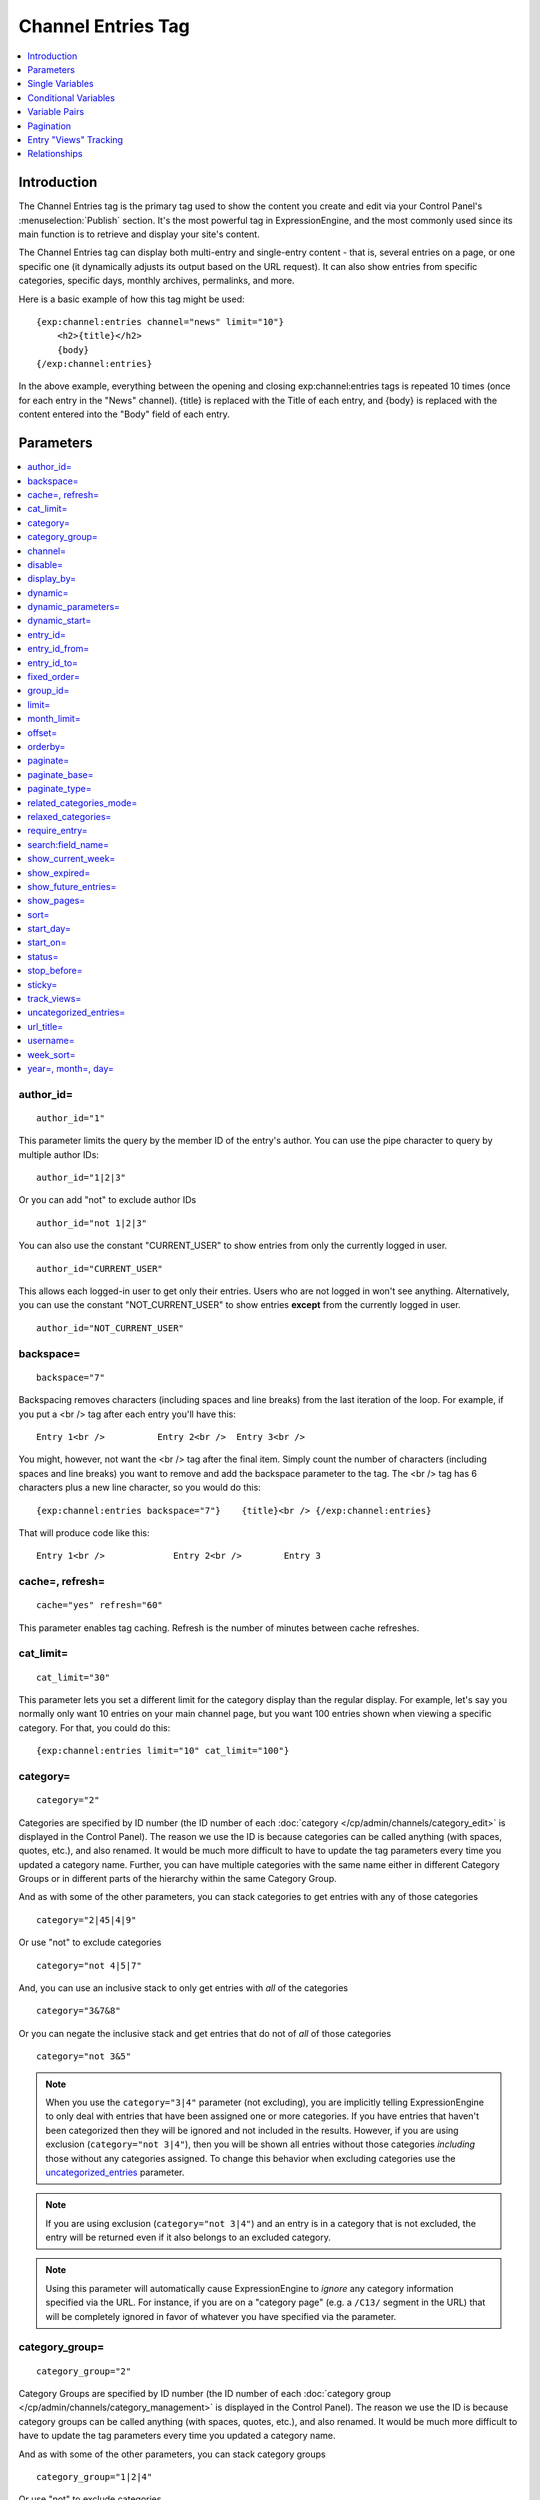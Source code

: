 ###################
Channel Entries Tag
###################

.. contents::
   :local:
   :depth: 1

************
Introduction
************

The Channel Entries tag is the primary tag used to show the content you
create and edit via your Control Panel's :menuselection:`Publish` section.
It's the most powerful tag in ExpressionEngine, and the most commonly
used since its main function is to retrieve and display your site's content.

The Channel Entries tag can display both multi-entry and
single-entry content - that is, several entries on a page, or one
specific one (it dynamically adjusts its output based on the URL
request). It can also show entries from specific categories, specific
days, monthly archives, permalinks, and more.

Here is a basic example of how this tag might be used:

::

	{exp:channel:entries channel="news" limit="10"}
	    <h2>{title}</h2>
	    {body}
	{/exp:channel:entries}

In the above example, everything between the opening and closing
exp:channel:entries tags is repeated 10 times (once for each entry in
the "News" channel). {title} is replaced with the Title of each entry,
and {body} is replaced with the content entered into the "Body" field
of each entry.

.. _channel_entries_parameters:

**********
Parameters
**********

.. contents::
   :local:
   :depth: 1

author\_id=
-----------

::

	author_id="1"


This parameter limits the query by the member ID of the entry's author.
You can use the pipe character to query by multiple author IDs::

	author_id="1|2|3"

Or you can add "not" to exclude author IDs

::

	author_id="not 1|2|3"

You can also use the constant "CURRENT\_USER" to show entries from only the currently logged in user.


::

    author_id="CURRENT_USER"


This allows each logged-in user to get only their entries. Users who are
not logged in won't see anything. Alternatively, you can use the
constant "NOT\_CURRENT\_USER" to show entries **except** from the
currently logged in user. ::

	author_id="NOT_CURRENT_USER"

backspace=
----------

::

	backspace="7"


Backspacing removes characters (including spaces and line breaks) from
the last iteration of the loop. For example, if you put a <br /> tag
after each entry you'll have this::

	Entry 1<br />          Entry 2<br />  Entry 3<br />

You might, however, not want the <br /> tag after the final item. Simply
count the number of characters (including spaces and line breaks) you
want to remove and add the backspace parameter to the tag. The <br />
tag has 6 characters plus a new line character, so you would do this::

	{exp:channel:entries backspace="7"}    {title}<br /> {/exp:channel:entries}


That will produce code like this::

	   Entry 1<br />             Entry 2<br />        Entry 3

cache=, refresh=
----------------

::

	cache="yes" refresh="60"

This parameter enables tag caching. Refresh is the number of minutes
between cache refreshes.

cat\_limit=
-----------

::

	cat_limit="30"

This parameter lets you set a different limit for the category display
than the regular display. For example, let's say you normally only want
10 entries on your main channel page, but you want 100 entries shown
when viewing a specific category. For that, you could do this::

	{exp:channel:entries limit="10" cat_limit="100"}

category=
---------

::

	category="2"

Categories are specified by ID number (the ID number of each
:doc:`category </cp/admin/channels/category_edit>` is displayed in the
Control Panel). The reason we use the ID is because categories can be
called anything (with spaces, quotes, etc.), and also renamed. It would
be much more difficult to have to update the tag parameters every time
you updated a category name. Further, you can have multiple categories
with the same name either in different Category Groups or in different
parts of the hierarchy within the same Category Group.

And as with some of the other parameters, you can stack categories to
get entries with any of those categories

::

	category="2|45|4|9"

Or use "not" to exclude categories

::

	category="not 4|5|7"


And, you can use an inclusive stack to only get entries with *all* of
the categories

::

	category="3&7&8"


Or you can negate the inclusive stack and get entries that do not of
*all* of those categories

::

	category="not 3&5"


.. note:: When you use the ``category="3|4"`` parameter (not excluding), you
   are implicitly telling ExpressionEngine to only deal with entries that have
   been assigned one or more categories. If you have entries that haven't been
   categorized then they will be ignored and not included in the results.
   However, if you are using exclusion (``category="not 3|4"``), then you will
   be shown all entries without those categories *including* those without any
   categories assigned. To change this behavior when excluding categories use
   the `uncategorized\_entries <#uncategorized-entries>`_ parameter.

.. note:: If you are using exclusion (``category="not 3|4"``) and an entry is
   in a category that is not excluded, the entry will be returned even if it
   also belongs to an excluded category.

.. note:: Using this parameter will automatically cause ExpressionEngine to
   *ignore* any category information specified via the URL. For instance, if
   you are on a "category page" (e.g. a ``/C13/`` segment in the URL) that
   will be completely ignored in favor of whatever you have specified via the
   parameter.

category\_group=
----------------

::

	category_group="2"


Category Groups are specified by ID number (the ID number of each
:doc:`category group </cp/admin/channels/category_management>` is
displayed in the Control Panel). The reason we use the ID is because
category groups can be called anything (with spaces, quotes, etc.), and
also renamed. It would be much more difficult to have to update the tag
parameters every time you updated a category name.

And as with some of the other parameters, you can stack category groups

::

	category_group="1|2|4"

Or use "not" to exclude categories

::

	category_group="not 2"

.. note:: Using this parameter will automatically cause ExpressionEngine
	to *ignore* any category information specified via the URL. For
	instance, if you are on a "category page" (e.g. a ``/C13/`` segment
	in the URL) that will be completely ignored in favor of whatever you
	have specified via the parameter.

channel=
--------

::

	channel="news"

From which :doc:`channel </cp/admin/channels/channel_management>` to
show the entries (will show all channels if no channel is specified).
Additionally, you can use the pipe character to separate multiple
channels::

	channel="channel1|channel2|channel3"

Or you can add the word "not" (with a space after it) to exclude
channels::

	channel="not channel1|channel2|channel3"

You must specify this parameter if you use the :doc:`category name in
URL </cp/admin/channels/global_channel_preferences>` feature.

disable=
--------

::

	disable="categories"

The disable= parameter allows you to turn off aspects of the tag that
you might not be using in order to improve performance. The channel tag
is designed to fetch a lot of information by default: Categories,
channel fields, member data, etc. Depending on how you use the tag, some
of this data may not be needed. Through the use of the "disable"
parameter you can turn off aspects of the tag in order to make it more
lightweight.

The syntax for the disable parameter is this: ``disable="ITEM YOU WANT TO
DISABLE"``. The following items can be turned off:

-  ``categories``
-  ``category_fields``
-  ``custom_fields``
-  ``member_data``
-  ``pagination``

.. note:: If you disable categories, category fields will automatically
   be disabled.

You may specify multiple items to disable by separating them with the
pipe character::

	disable="categories|member_data"

The best approach is to examine the data you are showing in each
instance of the tag. If there is a type of data you are not utilizing,
turn it off.

For example, let's say you are using an instance of your channel tag to
show your 10 most recent entry titles::

	{exp:channel:entries orderby="date" sort="desc" limit="10"}
		<a href="{title_permalink='channel/comments'}">{title}</a><br>
	{/exp:channel:entries}

In this example you are only showing the title of your entries and
nothing else; yet, the channel tag automatically fetches categories and
other data. Using the disable= parameter you can turn off the unneeded
features from being queried. In this case, you don't need any of the
features that can be disabled. ::

	{exp:channel:entries orderby="date" sort="desc" limit="10" disable="categories|custom_fields|member_data|pagination"}
		<a href="{title_permalink='channel/comments'}">{title}</a><br>
	{/exp:channel:entries}

display\_by=
------------

::

	display_by="month"

There are three optional "display types" that let you limit the display
of your entries. If you **do not** use these parameters the default
grouping is by "number".

These parameters interact with the "limit" parameter to tailor the
number of entries per page. For example, if you want to show only the
last month that contains entries you'll do this::

	display_by="month" limit="1"

At 12 AM on the first day of the month, based on your server time, the
previous month will no longer be visible. If you want to show three
months you'll do this::

	display_by="month" limit="3"

If you want to show only one day you'll do this::

	display_by="day" limit="1"

If you want to show 14 days you'll do this::

	display_by="day" limit="14"

These are all optional. If you do not use this parameter your entries
will be limited by number. In other words::

	limit="20"

Will show 20 entries.

::

	display_by="week"

The ``display_by="week"`` parameter allows the displaying of entries by
week. To simply show the last week that contains entries, you can use
this::

	display_by="week" limit="1"

The ``display_by="week"`` parameter can be used with other parameters like
`show_current_week=`_, `start_day=`_ and `week_sort=`_ to give more control
over how the weeks are displayed and used with pagination.

For example, if you want to display the current week by default but also
show entries in future weeks with pagination, you can use this::

	display_by="week" limit="1" show_future_entries="yes" show_current_week="yes"

.. note:: The display\_by parameter uses the last unit of time provided that
   has entries. If you ``display_by="day"`` then it will show the last day that
   has entries. If you ``display_by="month"`` combined with ``limit="3"`` then
   it will show the last 3 months with entries, even if these months are not
   consecutive.

This parameter uses UTC/GMT time and is not localized to the server or
logged in user.

dynamic=
--------

::

	dynamic="no"

The channel display engine sets some parameters dynamically, based on
what is in the URL. There are times, however, where you do not want the
parameters affected by what the URL contains. To override the dynamic
nature of the channel tag, use ``dynamic="no"``.

This is often useful if you want to list entries in a "sidebar" on your
site and have them always be the same ones regardless of which page on
your site you visit (main page, archives, comments, etc.). By setting
``dynamic="no"`` you will ensure that the list is not affected by anything
passed in the URL.

.. note:: You may allow the tag to be sensitive to pagination data in
	the url by including the `paginate=`_ parameter. If that tag
	is used in conjunction with the dynamic parameter, the tag will act
	dynamically for pagination data only.

dynamic_parameters=
-------------------

::

	dynamic_parameters="orderby|limit|sort"

The :doc:`Dynamic Parameters <dynamic_parameters>` feature permits a
{exp:channel:entries} tag's parameters to be set "on the fly" using POST
data submitted via a form. A practical use for this is to create some
display options in a form on your page that your visitors can use to
select their preferred page view.

.. note:: This feature will only work if page caching is turned OFF for
	the template in which it is being used.

Every Parameter available to the channel tag can be set dynamically.

.. _channel_entries_dynamic_start:

dynamic\_start=
---------------

::

	dynamic_start="yes"

This parameter is only used in the tag when used in an RSS/Atom feed. It
will not do anything in any other circumstance. The default value is
"no", so you must specify this parameter in order to take advantage of
the feature.

When used in an RSS/Atom feed, this parameter allows ExpressionEngine to
dynamically provide a starting date for the feed. This is used to allow
EE to serve only *new* content when it is requested by the feed via a
RFC3229-compliant request (`RFC3229
info <http://tools.ietf.org/rfc/rfc3229.txt>`_).

entry\_id=
----------

::

	entry_id="147"

You can hard code the channel tag to show a specific channel entry.

You can hard code the channel tag to show a specific channel entry. You
may also specify multiple entries by separating them with the pipe
character::

	entry_id="13|42|147" Or use "not" to exclude entries::

	entry_id="not 45|534|807"

entry\_id\_from=
----------------

::

	entry_id_from="20"

This parameter is used together with
`entry_id_to=`_ to designate a range of entries to
display. This parameter indicates the beginning of the range. With the
example above, the tag would begin displaying entries starting with
entry ID 20.

entry\_id\_to=
--------------

::

	entry_id_to="40"

This parameter is used together with
`entry_id_from=`_ to designate a range of entries
to display. This parameter indicates the end of the range. With the
example above, the tag would stop displaying entries at entry ID 40.

fixed\_order=
-------------

::

	fixed_order="3|7|1"

You can hard code the channel entries tag to show entries in a specific
order based on their entry ids. Entries will be displayed in the order
specified in the pipe delimited list. In the example above, the three
entries with id's 3, 7, and 1 would be displayed in that order.

If you wish, you can also cause the entries to be displayed in the
*reverse* of the order you specified. To do this, use the sort= param,
setting it to 'desc'::

	fixed_order="3|7|1" sort="desc"

In the above example, three entries would be displayed, in the order: 1,
7, and then 3.

.. note:: Using this parameter will automatically constrain the entries
	tag to the entry id's you specify, effectively setting the
	`entry_id=`_ parameter to the same id's given to the
	``fixed_order=`` parameter.

group\_id=
----------

::

	group_id="4"

You can decide from which Member Groups (by specifying the group ID) you
wish entries to be shown. If you choose "4", then only entries created
by members of the Member Group with the ID of 4 will be shown. You can
choose multiple Member Groups using a pipe::

	group_id="2|3|4"

Or exclude groups using "not"

::

	group_id="not 2|3|4"

.. _channel_entries_limit:

limit=
------

::

	limit="12"

This parameter limits the number of entries on any given page. The limit
will default to 100 entries if a value is not specified. If you are
using :doc:`pagination <pagination_page>` then this will determine
the number of entries shown per page.

month\_limit=
-------------

::

	month_limit="30"

This parameter lets you set a different limit for the month display than
the regular display. For example, let's say you normally only want 10
entries on your main channel page, but you want 100 entries shown when
viewing a specific month. For that, you could do this::

	{exp:channel:entries limit="10" month_limit="100"}

offset=
-------

::

	offset="1"

This parameter offsets the display by X number of entries. For example,
if you want to show all entries except the three latest ones, you would
do this::

	offset="3"

.. _channel_entries_orderby:

orderby=
--------

::

	orderby="date"

The ``orderby`` parameter sets the display order of the entries. Setting
options for this parameter include:

-  ``orderby="comment_total"``
-  ``orderby="date"``
-  ``orderby="edit_date"``
-  ``orderby="entry_id"``
-  ``orderby="expiration_date"``
-  ``orderby="most_recent_comment"``
-  ``orderby="random"``
-  ``orderby="screen_name"``
-  ``orderby="status"``
-  ``orderby="title"``
-  ``orderby="url_title"``
-  ``orderby="username"``
-  ``orderby="view_count_one"``
-  ``orderby="view_count_two"``
-  ``orderby="view_count_three"``
-  ``orderby="view_count_four"``

In addition you can order by a :doc:`channel field
</cp/admin/channels/custom_channel_fields>`. Use the "short\_name" of
the field::

	orderby="name_of_field"

.. note:: Ordering by a Relationship field will cause entries to appear
	in the order the relationships were made, not based on any content
	from the related entries.

.. note:: When ordering by "random", entries that have been marked as
	"sticky" will not appear first; they will appear randomly with all
	other entries.

**Multiple Orders and Sorts**

The `orderby=`_ and `sort=`_ parameters can accept multiple
values using the pipe character. This allows you to have multiple levels
of ordering and then specify the sort rules for those levels.

For example, if you wish to order by **screen\_name** *alphabetically*
and then have the **most recent entries** *first*, you would use the
following parameters::

	orderby="screen_name|date" sort="asc|desc"

**Multiple Site Manager and orderby=**

The orderby= parameter can accept a site short-name in the namespace. ::

	orderby="default_site:body|second_site:summary"

When ordering by multiple fields from multiple Sites, remember that
entries from another site will have no data for that field, and the
entries will be ordered as such. This results in ordering entries by
Site and then Field(s)::

	orderby="default_site:body|second_site:summary"

Will result in::

	Default Site - Entry One - Albert
	Default Site - Entry Two - Bobby
	Second Site    - Entry One - Alligator
	Second Site    - Entry Two - Buffalo

If you have multiple Sites where each site has a field with the same
exact short name, then you can specify that short name (without the site
specified) and ExpressionEngine will treat those two fields as the same
value and be able to order them as if they were the same field::

	orderby="body"

::

	Default Site - Entry One - Albert
	Second Site    - Entry One - Alligator
	Default Site - Entry Two - Bobby
	Second Site    - Entry Two - Buffalo

Thus, the output will then be ordered by the body, regardless of the
originating site.

paginate=
---------

::

	paginate="top"

This parameter is for use with entry :doc:`pagination <pagination_page>`
and determines where the pagination
code will appear for your channel entries:

#. **top**: The navigation text and links will appear *above* your list
   of entries.
#. **bottom**: The navigation text and links will appear *below* your
   list of entries.
#. **both**: The navigation text and links will appear both above and
   below your list of entries.

If no parameter is specified, the navigation block will default to the
"bottom" behavior.

paginate\_base=
---------------

::

	paginate_base="site/index"

This tells ExpressionEngine to override the normal
:doc:`pagination <pagination_page>` link locations and point instead to
the explicitly stated template group and template.

paginate\_type=
---------------

::

	paginate_type="field"

This tells ExpressionEngine to function in "pagination" mode for your
channel entry fields so that you can automatically have an entry span
multiple pages. See the :doc:`Spanning a Channel Entry Across Multiple
Pages <pagination_spanning>` page.

related\_categories\_mode=
--------------------------

::

	related_categories_mode="no" related_categories_mode="yes"

.. important:: This parameter is intended for use **only** when you
   are using the channel tag within "single entry" pages. Single entry
   pages are ones that show only a single entry, specified by the ID number
   or URL Title in the URL.

When enabled, this parameter alters the behavior of the
{exp:channel:entries} tag, causing it to ignore the entry ID or URL
title found in the URL, and *instead* show a list of entries that are in
the same category as the entry specified in the URL. This lets you
create a list of entries that are "related" to the primary one specified
by the URL.

The default limit when enabling related_categories_mode is 10
entries, and can be overridden with the addition of the
:ref:`channel_entries_limit` parameter.

When the ``related_categories_mode=""`` parameter is set to "yes", there
are two additional parameters available to the Channel Entries tag:
``custom_fields="yes"`` and ``member_data="yes"``, which will allow the
displaying of field data and member data respectively. By default, those
two parameters are both set to "no" to reduce load. Below is a
simplified example with both optional parameters enabled::

	{exp:channel:entries related_categories_mode="yes" custom_fields="yes" member_data="yes"}
		<h2>{title}</h2>
		{body}
		<div class="posted">Posted by {author} on {entry_date format='%m/%d'} at {entry_date format='%h:%i %A'}</div>
	{/exp:channel:entries}

.. note:: Relationships, Reverse Relationships, Pagination, and
   Categories are not available when Related Category Mode is enabled.

relaxed\_categories=
--------------------

::

	relaxed_categories="yes"

This parameter allows you to use the category indicator in your URLs
with an entries tag specifying multiple channels that do **not** share
category groups.

.. _channel_entries_require_entry:

require\_entry=
--------------------

::

	require_entry="yes"

This parameter tells the channel tag that it should expect the URL to
contain a valid entry ID or a valid URL title. If an ID is not found in
the URL, the tag will not display any data. Normally, the channel tag
will show something, even if the URL doesn't point to a particular
entry. For example, your main channel page will typically show several
of your most recent entries. Whereas your "single entry" pages, like
your comment page, will show a single entry based on information in the
URL. However, if one of your single entry pages is requested, but it
doesn't contain a valid ID, this parameter will tell the tag that you do
not wish the template to display anything.

.. note:: You will often use this parameter in conjunction with the
	`if no_results`_ conditional.

.. _search_parameter:

search:field\_name=
-------------------

::

	search:body="pickles"

The "search:" parameter allows you to constrain Channel Entries output
based on content within your fields. You specify which field to search
by using the field's short name immediately after "search:". You can
search based on whether a field is an exact match to your provided term
or whether or not a field simply contains your term.

.. note:: Only fields of the type "Text Input", "Textarea", and
	"Drop-down Lists" are searched with this parameter.

"Exact" Matching
~~~~~~~~~~~~~~~~

Use "Exact" matching when you only want entries whose fields match your
terms exactly. To trigger "Exact" matching, precede your search terms
with an equal sign (=). You may provide a pipe-delimited list of terms. ::

	search:body="=pickles|shoes"

This example would return all entries where the 'body' field was either
'pickles' or 'shoes'.

Or you can use "not" to exclude entries::

	search:body="=not pickles|shoes"

This example would return all entries where the 'body' field was
**neither** 'pickles' **nor** 'shoes'. Note that the equal sign precedes
the keyword "not".

"Contains" Matching
~~~~~~~~~~~~~~~~~~~

Use "Contains" matching when you are interested only if a field contains
your terms, anywhere in the field. ::

	search:body="pickles|shoes"

This example would return all entries that contained the term "pickles"
or contained the term "shoes". ::

	search:body="not pickles|shoes"

This example would return all entries that contained **neither** the
term "pickles" **nor** contained the term "shoes".

"Contains" matching also lets you use an inclusive set of terms. Instead
of separating the terms with a pipe symbol, you would separate them with
double ampersands (so that single ampersands may still be used as part
of search terms). ::

	search:body="pickles&&shoes"

This example would return all entries that contained **both** the term
"pickles" **and** the term "shoes". ::

	search:body="not pickles&&shoes"

This example would return all entries that **do not** contain **both**
the term "pickles" **and** the term "shoes". It would still display
entries that contain the word "pickles", so long as the field did not
*also* contain the word "shoes".

When doing a "Contains" search, ExpressionEngine is literally just
looking for matches on the combination of letters given. For instance
using "cat" in a "Contains" search would match entries with "cat",
"cats", "category", "vocation", etc. If you need "Contains" matching,
but only want entries that include the term as a whole word on its own,
you can add the special trigger \\W after the term.

::

	search:body="cat\W"

The above example will return all entries that contain the whole word "cat".
It will not match entries where the phrase "cat" only lies within another word.

Numeric Matching
~~~~~~~~~~~~~~~~

If you have a field containing numeric data, you may use greater-than
or less-than operators to search through them. ::

  search:numeric_field="<20"

  search:numeric_field=">20"

  search:numeric_field="<=20"

  search:numeric_field=">=20"

Including / Excluding Empty Fields
~~~~~~~~~~~~~~~~~~~~~~~~~~~~~~~~~~

If you wish to only display entries that have (or do not have) content,
use the special search constant IS\_EMPTY. ::

	search:body="IS_EMPTY"

This example would return all results where the body field is empty. ::

	search:body="not IS_EMPTY"

This example would return all results where the body field is **not**
empty, i.e. only entries where the body field had content.

The IS\_EMPTY search constant can also be used in conjunction with other
search terms, for both "Exact" and "Contains" type matching. ::

	search:body="=IS_EMPTY|sandwich"

Since it is prefixed with =, this example is an "Exact" match and would
return all results where the body is empty or is "sandwich". ::

	search:body="IS_EMPTY|sandwich"

This example is a "Contains" match and would return all results where
the body is empty **or** contains the word "sandwich". ::

	search:body="not IS_EMPTY|sandwich|salad"

This example returns only entries that have content, but **not** those
that contain "sandwich" **nor** those that contain the word "salad".

.. note:: You may use multiple search: parameters in a channel entries
	tag, as long as each one is searching a different field. e.g.::

		{exp:channel:entries search:style="=ale" search:region="germany|belgium" search:rating="=3|4|5"}

show\_current\_week=
--------------------

::

	show_current_week="yes"

Requires use of the
`display_by=`_ "week" parameter. When
set to "yes", it displays the current week by default (i.e. no
pagination in the URL) and automatically adjusts the pagination links to
indicate the correct page for that week.

show\_expired=
--------------

::

	show_expired="yes"

You can determine whether you wish for entries that have "expired" to be
included.

.. _channel_entries_show_future_entries:

show\_future\_entries=
----------------------

::

	show_future_entries="yes"

You can determine whether you wish for entries dated in the "future" to
be included. This option is useful when doing things like creating a
list of events, some of which have not occurred yet. Note that EE will
still display past entries; this parameter simply instructs EE to also
include entries from the future.

.. _channel_entries_show_pages:

show\_pages=
------------

::

	show_pages="only" show_pages="no"

Allows you to tell the Channel module whether to show those entries that
have been used to create pages with the Pages module. You can also set
it to "only" and *only* show those entries that have had Pages assigned
to them. The default is "yes" and it will treat entries with assigned
Pages no different from any other entries.

.. tip:: ``show_pages="only"`` acts in the same manner as ``dynamic="no"``.
   ``show_pages="only"`` aids in building persistent menus based off existing
   Pages.

sort=
-----

::

	sort="asc" sort="desc"

The sort order can be ascending or descending. The order will default to
"descending" if nothing is specified.

**Multiple Orders and Sorts**

Along with the `orderby=`_ parameter
this parameter can accept multiple values using the pipe character so
that you can have multiple levels of ordering and set the sort for those
levels. For example, if you wish to order by screen\_name alphabetically
and then have the most recent entries first, you would use the following
parameters::

	orderby="screen_name|date" sort="asc|desc"

If no sort value or an incorrect value is specified for an order, then
the default will be "descending".

start\_day=
-----------

::

	start_day="Monday"

Requires use of the
`display_by=`_ "week" parameter. Allows
you to choose whether the week starts on Monday or Sunday. Sunday is the
default.

start\_on=
----------

::

	start_on="2004-06-05 20:00"

You can specify a particular date/time on which to start the entries.
Only entries that are on or after this date will be included in the
display. This parameter is often used together with the
`stop_before=`_ parameter for limiting the entry
display to a specific date range.

Format
~~~~~~

The date/time **must** be specified in the following format:

-  YYYY-MM-DD HH:MM

Here, YYYY is the four-digit year, MM is the two-digit month, DD is the
two-digit day of the month, HH is the two-digit hour of the day, and MM
is the two-digit minute of the hour. If the month, day, hour or minute
has only one digit, precede that digit with a zero. (E.g. "March 9,
2004" would become "2004-03-09".) All date/times are given in local
time, according to your ExpressionEngine configuration.

You may optionally use a 12 hour time format by including am/pm notation
(2004-06-05 20:00 is equivalent to: 2004-06-05 08:00 PM and 2004-06-05
08:00 pm; 2004-06-05 08:00 is equivalent to: 2004-06-05 08:00 AM and
2004-06-05 08:00 am).

.. note:: If you are using a non-English language pack, it's necessary
	to use a 24 hour format only, as the AM/PM indicators may have been
	changed.

Common Uses
~~~~~~~~~~~

This parameter can be used in conjunction with :ref:`global_current_time`::

	{exp:channel:entries channel="{my_weblog}" sort="desc" start_on="{current_time format='%Y-%m-%d %H:%i'}" show_future_entries="yes"}

The above would display future entries starting from the current time.

If the date needs to be set dynamically, then PHP must often be used.
:doc:`Enable PHP </templates/php>` in the Template and set
it to be parsed on "input". One example usage is::

	<?php
		$start_time = ee()->localize->format_date('%Y-%m-%d %H:%i', ee()->localize->now - 86400);
	?>

	{exp:channel:entries channel="{my_weblog}" limit="5" sort="desc" start_on="<?php echo $start_time; ?>"}

The above would display up to 5 entries with entry dates that fall
within the previous 24 hours (86400 seconds is the number of seconds in
one day: 60 seconds \* 60 minutes \* 24 hours).

status=
-------

::

	status="open"

You may restrict to entries with a particular :doc:`status
</cp/admin/channels/statuses>`. The two statuses "open" and "closed" are
default statuses that are always available, so you can always specify
those if needed. You can choose multiple statuses using a pipe::

	status="draft|reviewed|published"

Or exclude statuses using "not"

::

	status="not submitted|processing|closed"

If no status parameter is specified, only open status entries will be returned.

stop\_before=
-------------

::

	stop_before="2004-06-12 20:00"

You can specify a particular date/time on which to end the entries. Only
entries that are before this date will be included in the display
(entries exactly on this date/time will not be included). This parameter
is often used together with the `start_on=`_ parameter
for limiting the entry display to a specific date range.

If the date needs to be set dynamically, then PHP must often be used.
:doc:`Enable PHP </templates/php>` in the Template and set
it to be parsed on "input" and then use something like this::

	<?php
		$current_time = ee()->localize->format_date('%Y-%m-%d %H:%i', ee()->localize->now - 518400);
	?>

	{exp:channel:entries channel="{my_weblog}" orderby="date" sort="desc" stop_before="<?php echo $current_time; ?>"}

The above would display entries in descending date from six days in the
past (518400 is the number of seconds in six days : 60 seconds \* 60
minutes \* 24 hours \* 6 days).

sticky=
-------

::

	sticky="no"

By default, sticky topics always remain at the top of the page. You can
manually turn off stickies by using the above parameter.

.. _channel_entries_track_views:

track\_views=
-------------

ExpressionEngine lets you track how many times a channel entry has been
"viewed" on a particular page. The view tracking counter will ONLY
increment on pages that show a single entry using the
{exp:channel:entries} tag, and only when the feature is enabled by using
this parameter in the tag you want tracked. Up to four different
instances of the view counter can be used (each in a different tag on a
different page).

To enable the view counter you will use one of these four parameters in
the tag located in the page you want tracked. ::

	track_views="one" track_views="two" track_views="three" track_views="four"

Each of the above four parameters corresponds to these variables, which
can be shown within any tag::

	{view_count_one}{view_count_two}{view_count_three}{view_count_four}

.. _channel_entries_uncategorized_entries:

uncategorized\_entries=
-----------------------

::

	uncategorized_entries="no"

By default, when specifying the `category=`_ parameter with 'not ' at the
beginning , ExpressionEngine will show all entries without those
categories *including* any entries without categories assigned. If you
would prefer that ExpressionEngine not show these uncategorized entries,
then set this parameter to "no" and they will be ignored.

url\_title=
-----------

::

	url_title="my_wedding"

This parameter limits the query by an entry's url\_title. You can use
the pipe character to query by multiple url\_titles::

	url_title="my_wedding|my_honeymoon|my_kids"

Or you can add "not" to exclude url\_titles::

	url_title="not my_in_laws"

.. note:: It is strongly suggested you use the ``channel=""`` parameter when
   using the ``url_title=""`` parameter as ExpressionEngine can be set up to
   allow the same url\_title for two different channels.

username=
---------

::

	username="petunia"

This parameter limits the query by username. You can use the pipe
character to query by multiple usernames::

	username="tom|dick|harry"

Or you can add "not" to exclude usernames

::

	username="not tom|dick|harry|fred"

You can also use the constant ``"CURRENT_USER"`` to show entries from only the currently logged in user.

::

	username="CURRENT_USER"

This allow each logged-in user to get only their entries. Users who are
not logged in won't see anything. Alternatively, you can use the
constant ``"NOT_CURRENT_USER"`` to show entries **except** from the
currently logged in user. ::

	username="NOT_CURRENT_USER"

week\_sort=
-----------

::

	week_sort="asc"

Requires the `display_by=`_ "week"
parameter. Changes the sort order of the weeks so that you can either
have the weeks displayed by most recent first or oldest first. Separate
from the ``sort=""`` parameter, which will only affect the sorting of
entries within the weeks, not the weeks themselves.

year=, month=, day=
-------------------

::

	year="2003"

::

	month="12"

::

	day="23"

You can limit queries by year, month, or day. For example, to show all
of year 2002 you'll use only::

	year="2002"

To show only the month of December in 2003 you'll do this

::

	year="2003"

::

	month="12"

.. note:: Don't combine these parameters with the ``display_by`` parameter
   discussed previously, as these take precedence over that parameter. In
   addition, the three parameters must be applied "in order", meaning that you
   must specify the year if you specify the month and you must specify both
   month and year to use day.

.. _channel_entries_single_variables:

****************
Single Variables
****************

.. contents::
   :local:

absolute\_count
---------------

::

	{absolute_count}

The absolute "count" out of the current entries being displayed by the
tag, including those entries on previous pages (if using pagination).

If five entries are being displayed per page, then for the fourth entry
on the second page the {absolute\_count} variable would have a value of
"9"

**BONUS:** Since the Search module utilizes channel variables,
{absolute\_count} is also available to the Search Results tag.

absolute\_results
-----------------

::

	{absolute_results}

This variable will always display the absolute total number of results
that are returned by the tag, regardless of pagination.

aol\_im
-------

::

	{aol_im}

The author's AOL IM account name.

author
------

::

	{author}

The author's screen name, if it exists; otherwise, this variable will
display the username.

author\_id
----------

::

	{author_id}

The member ID of the author.

avatar\_image\_height
---------------------

::

	{avatar_image_height}

The height of the avatar image associated with the entry's author.
Typically used as such::

	{if avatar}
		<img src="{avatar_url}" width="{avatar_image_width}" height="{avatar_image_height}" alt="{author}'s avatar">
	{/if}

avatar\_image\_width
--------------------

::

	{avatar_image_width}

The width of the avatar image associated with the entry's author.
Typically used as such::

	{if avatar}
		<img src="{avatar_url}" width="{avatar_image_width}" height="{avatar_image_height}" alt="{author}'s avatar">
	{/if}

avatar\_url
-----------

::

	{avatar_url}

The URL to the avatar image associated with the entry's author.
Typically used as such::

	{if avatar}
		<img src="{avatar_url}" width="{avatar_image_width}" height="{avatar_image_height}" alt="{author}'s avatar">
	{/if}

bio
---

::

	{bio}

The author's bio as entered in their profile.

channel
-------

::

	{channel}

The name of the channel that the currently displayed entry is assigned
to.

channel\_id
-----------

::

	{channel_id}

The ID number of the actual channel (not the *entry*.)

channel\_short\_name
--------------------

::

	{channel_short_name}

The short name of the channel of the currently displayed entry.

yahoo\_im
---------

::

	{yahoo_im}

The author's Yahoo IM account name.

comment\_auto\_path
-------------------

::

	{comment_auto_path}

This variable is replaced by the URL set in the **Comment Page URL**
preference under :menuselection:`Admin --> Channel Management`. No entry
id, URL Title, or other information is included; this is the exact URL
from the preference.

comment\_entry\_id\_auto\_path
------------------------------

::

	{comment_entry_id_auto_path}

This variable is replaced by the URL set in the **Comment Page URL**
preference under :menuselection:`Admin --> Channel Management`. The ID
number of the entry will be automatically added. For example, this::

	<a href="{comment_entry_id_auto_path}">my entry</a>

Would be rendered like this::

	<a href="http://example.com/index.php/channel/comments/234">my entry</a>

comment\_subscriber\_total
--------------------------

::

	{comment_subscriber_total}

Total number of subscribers to comments for a particular entry.

comment\_total
--------------

::

	{comment_total}

The total number of comments for a particular entry.

comment\_url\_title\_auto\_path
-------------------------------

::

	{comment_url_title_auto_path}

This variable is replaced by the URL set in the **Comment Page URL**
preference under :menuselection:`Admin --> Channel Management`. The URL
Title of the entry will be automatically added. For example, this::

	<a href="{comment_url_title_auto_path}">my entry</a>

Would be rendered like this::

	<a href="http://example.com/index.php/channel/comments/ice_cream/">my entry</a>

count
-----

::

	{count}

The "count" out of the current entries being displayed. If five entries
are being displayed, then for the fourth entry the {count} variable
would have a value of "4".

edit\_date
----------

::

	{edit_date format="%Y %m %d"}

The date on which the entry was last edited. See :doc:`Date Variable
Formatting </templates/date_variable_formatting>` for more information.

email
-----

::

	{email}

The author's raw email address.

entry\_date
-----------

::

	{entry_date format="%Y %m %d"}

The date the entry was submitted. See :doc:`Date Variable Formatting
</templates/date_variable_formatting>` for more information.

entry\_id
---------

::

	{entry_id}

The ID number of the channel entry.

.. _channel_entries_entry_id_path:

entry\_id\_path
---------------

::

	{entry_id_path='channel/archives'}

The URL to the specified template. The ID number of the entry will be
automatically added. For example, this::

	<a href="{entry_id_path='channel/archives'}">my entry</a>

Would be rendered like this::

	<a href="http://example.com/index.php/channel/archives/234/">my entry</a>

entry\_site\_id
---------------

::

	{entry_site_id}

The Site ID of the channel entry.

expiration\_date
----------------

::

	{expiration_date format="%Y %m %d"}

The expiration date of the entry. See :doc:`Date Variable Formatting
</templates/date_variable_formatting>` for more information.

.. _channel_entries_forum_topic_id:

forum\_topic\_id
----------------

::

	{forum_topic_id}

If you have the Discussion Forum Module installed and if you have
associated a forum thread with a channel entry (via the "Forum" section
of the Publish tab), this is the ID number of the forum thread. It will
typically be used like so::

	{if forum_topic}
		<a href="{path='forums/viewthread'}{forum_topic_id}">Discuss this in our forums</a>
	{/if}

.. _channel_entries_gmt_entry_date:

gmt\_entry\_date
----------------

::

	{gmt_entry_date format="%Y %m %d"}

The date the entry was submitted in GMT. This variable is **not**
localized for each user's date settings. See :doc:`Date Variable
Formatting </templates/date_variable_formatting>` for more information.

gmt\_edit\_date
---------------

::

	{gmt_edit_date format="%Y %m %d"}

The date on which the entry was last edited in GMT. This variable is
**not** localized for each user's date settings. See :doc:`Date Variable
Formatting </templates/date_variable_formatting>` for more information.

icq
---

::

	{icq}

The author's ICQ IM user identification number.

interests
---------

::

	{interests}

The author's "interests" as entered in their profile.

ip\_address
-----------

::

	{ip_address}

The IP address of the author when they posted the entry.

location
--------

::

	{location}

The author's location as entered in their profile.

member\_search\_path
--------------------

::

	{member_search_path='search/results'}

This variable is replaced by a URL that passes the author's member name
to your search results Template. In this way, you can display all
entries made by the author. You should specify the
Template\_Group/Template that you use to display search results. For
example::

	<a href="{member_search_path='search/results'}">View entries by this member</a>

msn\_im
-------

::

	{msn_im}

The author's MSN IM account name.

occupation
----------

::

	{occupation}

The author's occupation as entered in their profile.

.. _channel_entries_page_uri:

page\_uri
---------

::

	{page_uri}

If you have the Pages Module installed and if you have associated a
static page with a channel entry (via the "Pages" section of the Publish
tab), this is the page uri for the page. It will typically be used like
so::

	{if page_uri != ''} <a href="{page_uri}">View this page</a> {/if}

.. _channel_entries_page_url:

page\_url
---------

::

	{page_url}

If you have the Pages Module installed and if you have associated a
static page with a channel entry (via the "Pages" section of the Publish
tab), this is the page url for the page (the site URL + the page URI).
It will typically be used like so::

	{if page_url != ''} <a href="{page_url}">View this page</a> {/if}

permalink
---------

::

	{permalink}

This variable defaults to site index with entry ID number::

	http://example.com/index.php/235/

In addition, you can specify a template group/template and the entry ID
will automatically be added::

	{permalink="channel/archives"}

Will render as::

	http://example.com/index.php/channel/archives/235/

photo\_url
----------

::

	{photo_url}

This variable supplies the URL to the member photo (if you have that
option enabled and the member has uploaded their photo). It is intended
for use in an image tag.

photo\_image\_height
--------------------

::

	{photo_image_height}

This variable supplies the height of the member photo. It is intended
for use in an image tag.

photo\_image\_width
-------------------

::

	{photo_image_width}

This variable supplies the width of the member photo. It is intended for
use in an image tag.

profile\_path
-------------

::

	{profile_path='member'}

The URL to the author of the current entry. The ID number of the author
will be automatically added. Used in a link::

	<a href="{profile_path='member'}">{author}</a>

recent\_comment\_date
---------------------

::

	{recent_comment_date format="%Y %m %d"}

The date of the most recent comment associated with the entry. See
:doc:`Date Variable Formatting </templates/date_variable_formatting>`
for more information.

relative\_url
-------------

::

	{relative_url}

The URL stored in your Channel URL setting under Channel Management,
with the domain information removed. For example, if your setting is
http://example.com/index.php/site/index/ the variable will output
/index.php/site/index/. Typically only used in the Atom feed Template.

relative\_date
--------------

::

	{relative_date}

The amount of time that has passed between when the entry was submitted
and the current time. The output is displayed in the format 1 day, 3
hours, 45 minutes. This variable is useful for displaying something such
as "This entry was posted 1 day, 3 hours, 45 minutes ago."

screen\_name
------------

::

	{screen_name}

The author's screen name, if it exists. This variable will not return
anything if the author does not have a screen name defined.

signature
---------

::

	{signature}

The signature associated with the entry's author. Typically used as
such::

	{if signature} <p>{signature}</p> {/if}

signature\_image\_height
------------------------

::

	{signature_image_height}

The height of the signature image associated with the entry's author.
Typically used as such::

	{if signature_image}
		<img src="{signature_image_url}" width="{signature_image_width}" height="{signature_image_height}" alt="{author}'s signature">
	{/if}

signature\_image\_url
---------------------

::

	{signature_image_url}

The URL to the signature image associated with the entry's author.
Typically used as such::

	{if signature_image}
		<img src="{signature_image_url}" width="{signature_image_width}" height="{signature_image_height}" alt="{author}'s signature">
	{/if}

signature\_image\_width
-----------------------

::

	{signature_image_width}

The width of the signature image associated with the entry's author.
Typically used as such::

	{if signature_image}
		<img src="{signature_image_url}" width="{signature_image_width}" height="{signature_image_height}" alt="{author}'s signature">
	{/if}

status
------

::

	{status}

The status of the entry (open, closed, etc.)

.. _switch_variable:

switch=
-------

::

	{switch='option_one|option_two|option_three'}

This variable permits you to rotate through any number of values as the
entries are displayed. The first entry will use "option\_one", the
second will use "option\_two", the third "option\_three", the fourth
"option\_one", and so on.

The most straightforward use for this would be to alternate colors. It
could be used like so::

	{exp:channel:entries channel="yourchannel"}
		<div class="{switch='one|two'}">
			<h2>{title}</h2>
			{body}
		</div>
	{/exp:channel:entries}

The entries would then alternate between ``<div class="one">`` and ``<div
class="two">``.

Multiple instances of the ``{switch=}`` tag may be used and the system will
intelligently keep track of each one.

title
-----

::

	{title}

The title of the entry

title\_permalink
----------------

::

	{title_permalink}

This variable uses the "url title" as the link. It defaults to the site
index with the "url title"::

	http://example.com/index.php/my_ugly_boyfriend/

In addition, you can specify a specific template group/template and the
"url title" will automatically be added::

	{title_permalink="channel/archives"}

Will render as::

	http://example.com/index.php/channel/archives/my_ugly_boyfriend/

.. note:: When creating a new entry, if you don't supply the "url title"
	then it will be automatically created from the actual entry title.
	Spaces are turned into underscores and quotes are removed. For
	example, "Joe's night out" becomes "joes\_night\_out".

total\_results
--------------

::

	{total_results}

The total number of entries being displayed.

trimmed\_url
------------

::

	{trimmed_url}

The domain name for your site, trimmed of any subdomains. For instance,
example.com becomes example.com. Typically only used in the Atom feed
Template.

url
---

::

	{url}

The author's raw URL, if it exists.

url\_or\_email
--------------

::

	{url_or_email}

The author's URL if it exists, otherwise the raw email address.

url\_or\_email\_as\_author
--------------------------

::

	{url_or_email_as_author}

A hyperlink to the author's URL if it exists, otherwise it will be an
email link for the author's email address. The text of the link will be
the author's screenname if it exists, otherwise it will be the username.

url\_or\_email\_as\_link
------------------------

::

	{url_or_email_as_link}

This is similar to the above variable. The difference is that the text
for the link will be either the URL or the email address.

url\_title
----------

::

	{url_title}

The human readable title used in the URL as a permalink.

.. _channel_entries_url_title_path:

url\_title\_path
----------------

::

	{url_title_path='channel/archives'}

The URL to the specified template. The "url title" of the entry will be
automatically added. For example, this::

	<a href="{url_title_path='channel/archives'}">permalink</a>

Would be rendered like this::

	<a href="http://example.com/index.php/channel/archives/ice_cream/">permalink</a>

username
--------

::

	{username}

The author's username.

week\_date
----------

::

	{week_date format="%Y %m %d"}

The date that the week of the currently displayed entry started on, most
commonly used in "weekly" scenarios with the `date_heading`_ variable
pair.

This variable is affected by the `start_day=`_ parameter. By default,
the week date will fall on Sunday for the week of the entry. When
``start_day="Monday"`` is used, the week date will fall on Monday for
the week of the entry. See :doc:`Date Variable Formatting
</templates/date_variable_formatting>` for more information.

.. _channel_entries_conditional_variables:

*********************
Conditional Variables
*********************

Conditionals allow you to more precisely control your content.

.. note:: A more complete explanation of conditional control structures
   and operators can be found on the :doc:`Global Conditionals
   </templates/globals/conditionals>` page.

Here is an example that tests for the "summary" field being not empty

::

	{if summary != ""}
	    The summary is not empty!
	{/if}

An alternate, shorthand syntax can accomplish the same thing

::

	{if summary}
	    The summary is not empty!
	{/if}

If only the variable name is in the conditional statement it tests for
"not empty".

Many of the single variables can be used in a conditional. You may
always use the short name of one of your custom entry fields in a
conditional. In addition, there are several unique conditionals.

.. contents::
   :local:

if allow\_comments
------------------

::

	{if allow_comments} content {/if}

This special conditional lets you conditionally display content if the
current entry is set to allow comments. This conditional will return
FALSE if commenting has expired. ::

	{if allow_comments}
		({comment_total}) <a href="{comment_path='channel/comments'}">Comments</a>
	{/if}

Or you can display content if commenting is disabled::

	{if allow_comments == FALSE} content {/if}

if avatar
---------

::

	{if avatar} content {/if}

This special conditional lets you conditionally display content if the
current entry's author has an avatar image specified. ::

	{if avatar}
		<img src="{avatar_url}" width="{avatar_image_width}" height="{avatar_image_height}" alt="{author}'s avatar">
	{/if}

if category\_request
--------------------

::

	{if category_request} content {/if}

This special conditional lets you conditionally display content if the
current tag is being displayed based on a category specified in the URL.
For instance, if the URL being viewed were
http://example.com/index.php/channel/archives/C13/ that could trigger
this conditional.

if count
--------

::

	{if count > 5} content {/if}

This conditional allows you to test against which number entry is being
displayed. You could use this to apply different styles to the first
entry or have the last 5 entries out of 10 be formatted differently.

if forum\_topic
---------------

::

	{if forum_topic} content {/if}

You may use this conditional for displaying content when a forum topic
has been associated with a channel entry. That option is only available
if the Discussion Forum Module is installed. It will typically be used
like so::

	{if forum_topic}
		<a href="{path='forums/viewthread'}/{forum_topic_id}">Discuss this in our forums</a>
	{/if}

.. _channel_entries_if_no_results:

if no\_results
--------------

::

	{if no_results} content {/if}

You may use this conditional for displaying a message in the case when
no entries are returned. The contents inside of the conditional will be
displayed in cases where there are no results returned for the tag.

::

	{if no_results}  <p>There are no entries available.</p>  {/if}

Further, you may specify that another Template be shown in a case when
there are no results. In order to do that, you must use the redirect=
variable

::

	{if no_results} {redirect="channel/noresult"} {/if}

Lastly, if you want to simply display your 404 page (with 404 headers)
when no entries are returned, simply use "404" as the template name.

::

	{if no_results} {redirect="404"} {/if}

if not\_category\_request
-------------------------

::

	{if not_category_request} content {/if}

This special conditional lets you conditionally display content if the
current tag is *not* being displayed based on a category specified in
the URL. For instance, if the URL being viewed were
http://example.com/index.php/channel/archives/C13/ that would not
trigger this conditional.

if not\_forum\_topic
--------------------

::

	{if not_forum_topic} content {/if}

You may use this conditional for displaying content when *no* forum
topic has been associated with a channel entry. That option is only
available if the Discussion Forum Module is installed. It will typically
be used like so::

	{if not_forum_topic} There is no forum discussion available. {/if}

if photo
--------

::

	{if photo} content {/if}

This special conditional lets you conditionally display content if the
current entry's author has a photo image specified. ::

	{if photo}
		<img src="{photo_url}" width="{photo_image_width}" height="{photo_image_height}" alt="{author}'s photo">
	{/if}

if signature\_image
-------------------

::

	{if signature_image} content {/if}

This special conditional lets you conditionally display content if the
current entry's author has a signature image specified. ::

	{if signature_image}
		<img src="{signature_image_url}" width="{signature_image_width}" height="{signature_image_height}" alt="{author}'s signature">
	{/if}

if sticky
---------

::

	{if sticky == 'y'} content {/if}

You may test whether an entry is set to be "sticky". You may also test
whether it is not "sticky". ::

	{if sticky == 'n'} content {/if}

**************
Variable Pairs
**************

Variable pairs contain an opening and closing tag as well as content
in-between. Example::

	{date_heading}  <h1>{entry_date format="%Y %m %d"}</h1>  {/date_heading}

The reason variable pairs have an opening and closing pair is because
the information between the pairs can be shown or not shown if the
criteria for each tag is met.

In the case of the "date\_heading" pair, for example, it only appears at
a certain interval that you set (hourly, daily, weekly, monthly, etc.).
By using a pair of variables you can put HTML formatting between them
that only gets shown when the interval is met. Otherwise, the chunk is
not displayed.


date\_footer
------------

::

	{date_footer display="daily"}  <p>That's all from today!</p>  {/date_footer}

The date footer can be used to show a footer at certain intervals. The
interval can be set to show hourly, daily, weekly, monthly, or yearly.
An optional "display" parameter can be used to set the display interval::

	{date_footer display="daily"}

Choices for the "display" parameter are:

-  ``{date_footer display="hourly"}``
-  ``{date_footer display="daily"}``
-  ``{date_footer display="weekly"}``
-  ``{date_footer display="monthly"}``
-  ``{date_footer display="yearly"}``

If no parameter is specified it will default to "daily".

.. note:: You can use as many date\_footers as you want in the same tag.
   There is a bit of a performance hit, however, since date parsing is the
   most processor intensive. Read the caching section for information on
   improving performance.

date\_heading
-------------

::

	{date_heading}  <h1>{entry_date format="%Y %m %d"}</h1>  {/date_heading}

The date heading can be used to show a heading at certain intervals. The
interval can be set to show hourly, daily, weekly, monthly, or yearly.

When using weekly intervals, the `week_date`_ variable would typically be used. ::

	{date_heading display="weekly"}Week of {week_date format="%Y %m %d"}{/date_heading}

An optional "display" parameter can be used to set the display interval::

	{date_heading display="daily"}

Choices for the "display" parameter are:

-  ``{date_heading display="hourly"}``
-  ``{date_heading display="daily"}``
-  ``{date_heading display="weekly"}``
-  ``{date_heading display="monthly"}``
-  ``{date_heading display="yearly"}``

If no parameter is specified it will default to "daily".

.. note:: You can use as many date\_footers as you want in the same tag.
   There is a bit of a performance hit, however, since date parsing is the
   most processor intensive. Read the caching section for information on
   improving performance.

categories
----------

Categories are unique in that they are a "looping pair". Since you can
have multiple categories per entry, we need a mechanism to show as many
categories as exist for each entry. ::

	{categories}
		{category_image}
		<a href="{path='channel/index'}">{category_name}</a>
	{/categories}

.. contents::
   :local:
   :depth: 1

Categories Tag Pair Parameters
~~~~~~~~~~~~~~~~~~~~~~~~~~~~~~

.. contents::
   :local:

backspace=
^^^^^^^^^^

::

	{categories backspace="5"}

Backspacing removes characters (including spaces and line breaks) from
the last iteration of the loop. For example, if you put a <br> tag
after each category you'll have this::

	Local News<br>
	Health News<br>
	Science News<br>

You might, however, not want the <br> tag after the final item. Simply
count the number of characters (including spaces and line breaks) you
want to remove and add the backspace parameter to the tag. The <br>
tag has 4 characters plus a new line character, so you would do this::

	{categories backspace="5"}
		{category_name}<br>
	{/categories}

That will produce code like this::

	   Local News<br>
	   Health News<br>
	   Science News

limit=
^^^^^^

::

	{categories limit="1"}

This parameter limits the number of categories output by this variable
pair. When in use, it will limit the output to the number provided,
using the specified order in the Category Management page to determine
which categories get shown.

show=
^^^^^

::

	{categories show="4|7"}

With this parameter, you can specify which categories can be included
when listing them with the {categories} variable pair. For instance, if
you had entries that belonged to several categories, you could use this
parameter to limit the display to only those categories you specified.
While the entries may actually belong to more categories, only those you
specify would be shown. Category IDs are separated by the pipe character
to specify more than one category.

You may alternatively specify which categories to not show::

	{categories show="not 3|6|8"}

show\_group=
^^^^^^^^^^^^

::

	{categories show_group="1|3"}

With this parameter, you can specify which category groups can be
included when listing categories with the {categories} variable pair.
For instance, if you had entries in a channel that had multiple category
groups but only wanted to show the categories for one of those groups,
you could specify that category group's ID number with this parameter.
Category Group IDs are separated by the pipe character to specify more
than one category group.

You may alternatively specify which category groups to not show::

	{categories show_group="not 2|4"}

Categories Tag Pair Variables
~~~~~~~~~~~~~~~~~~~~~~~~~~~~~

.. contents::
   :local:

active
^^^^^^

::

	{if active} This category is active {/if}

You may use this conditional to test whether the category shown is the
active category or not, based on the dynamic URI segment.

category\_description
^^^^^^^^^^^^^^^^^^^^^

::

	{category_description}

The description associated with the category.

category\_group
^^^^^^^^^^^^^^^

::

	{category_group}

The category group ID of the category.

category\_id
^^^^^^^^^^^^

::

	{category_id}

The category ID associated with the category.

parent\_id
^^^^^^^^^^

::

	{parent_id}

The category ID associated with the category's parent (or 0 in the case
of a top level category).

category\_image
^^^^^^^^^^^^^^^

::

	{category_image}

The image link (or other information) you can optionally store with each
category within the Control Panel.

category\_name
^^^^^^^^^^^^^^

::

	{category_name}

This displays the name of the category.

category\_url\_title
^^^^^^^^^^^^^^^^^^^^

::

	{category_url_title}

This variable displays the URL title of the category

path=''
^^^^^^^

::

	{path='channel/index'}

This variable will be replaced by a URL to the specifies Template
Group/Template. The category designation information will automatically
be added to the end of the URL so that the target page will know which
category to display.

If you want the category links to point to your site index instead of a
particular template group/template you can use SITE\_INDEX instead::

	{categories}  <a href="{path='SITE_INDEX'}">{category_name}</a>  {/categories}

Custom Category Fields
~~~~~~~~~~~~~~~~~~~~~~

All custom fields assigned to a category can be accessed using the
"short name" of the field::

	{class} {extended_description} {category_name_fr} etc..

These are totally dynamic in that any field you create for your category
will automatically be available by its "short name" as a variable.

**********
Pagination
**********

The :doc:`Pagination <pagination_page>` feature allows you to create
"next" and "previous" links between pages of entries.

You can also span a single entry :doc:`across multiple
pages <pagination_spanning>`, like online magazines do.

**********************
Entry "Views" Tracking
**********************

The Channel Entries tag also has a :doc:`Views
Tracking <entry_tracking>` feature that lets you track the number
of times an entry has been viewed.

*************
Relationships
*************

The Channel Module supports a powerful :doc:`Relationship <relationships>`
feature that lets you associate one entry to another.
